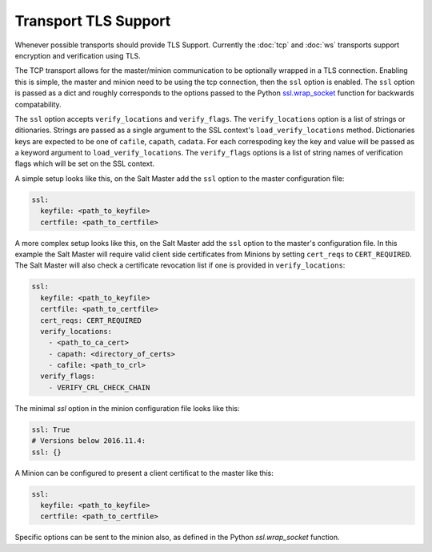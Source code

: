 Transport TLS Support
=====================

Whenever possible transports should provide TLS Support. Currently the :doc:`tcp` and
:doc:`ws` transports support encryption and verification using TLS.

.. versionadded:: 2016.11.1

The TCP transport allows for the master/minion communication to be optionally
wrapped in a TLS connection. Enabling this is simple, the master and minion need
to be using the tcp connection, then the ``ssl``  option is enabled. The ``ssl``
option is passed as a dict and roughly corresponds to the options passed to the
Python `ssl.wrap_socket <https://docs.python.org/3/library/ssl.html#ssl.wrap_socket>`_
function for backwards compatability.

.. versionadded:: 3007.0

The ``ssl`` option accepts ``verify_locations`` and ``verify_flags``. The
``verify_locations`` option is a list of strings or ditionaries. Strings are
passed as a single argument to the SSL context's ``load_verify_locations``
method. Dictionaries keys are expected to be one of ``cafile``, ``capath``,
``cadata``. For each correspoding key the key and value will be passed as a
keyword argument to ``load_verify_locations``. The ``verify_flags`` options is
a list of string names of verification flags which will be set on the SSL
context.

A simple setup looks like this, on the Salt Master add the ``ssl`` option to the
master configuration file:

.. code-block:: yaml

    ssl:
      keyfile: <path_to_keyfile>
      certfile: <path_to_certfile>

A more complex  setup looks like this, on the Salt Master add the ``ssl``
option to the master's configuration file. In this example the Salt Master will
require valid client side certificates from Minions by setting ``cert_reqs`` to
``CERT_REQUIRED``. The Salt Master will also check a certificate revocation list
if one is provided in ``verify_locations``:

.. code-block:: yaml

    ssl:
      keyfile: <path_to_keyfile>
      certfile: <path_to_certfile>
      cert_reqs: CERT_REQUIRED
      verify_locations:
        - <path_to_ca_cert>
        - capath: <directory_of_certs>
        - cafile: <path_to_crl>
      verify_flags:
        - VERIFY_CRL_CHECK_CHAIN


The minimal `ssl` option in the minion configuration file looks like this:

.. code-block:: yaml

    ssl: True
    # Versions below 2016.11.4:
    ssl: {}

A Minion can be configured to present a client certificat to the master like this:

.. code-block:: yaml

    ssl:
      keyfile: <path_to_keyfile>
      certfile: <path_to_certfile>

Specific options can be sent to the minion also, as defined in the Python
`ssl.wrap_socket` function.
